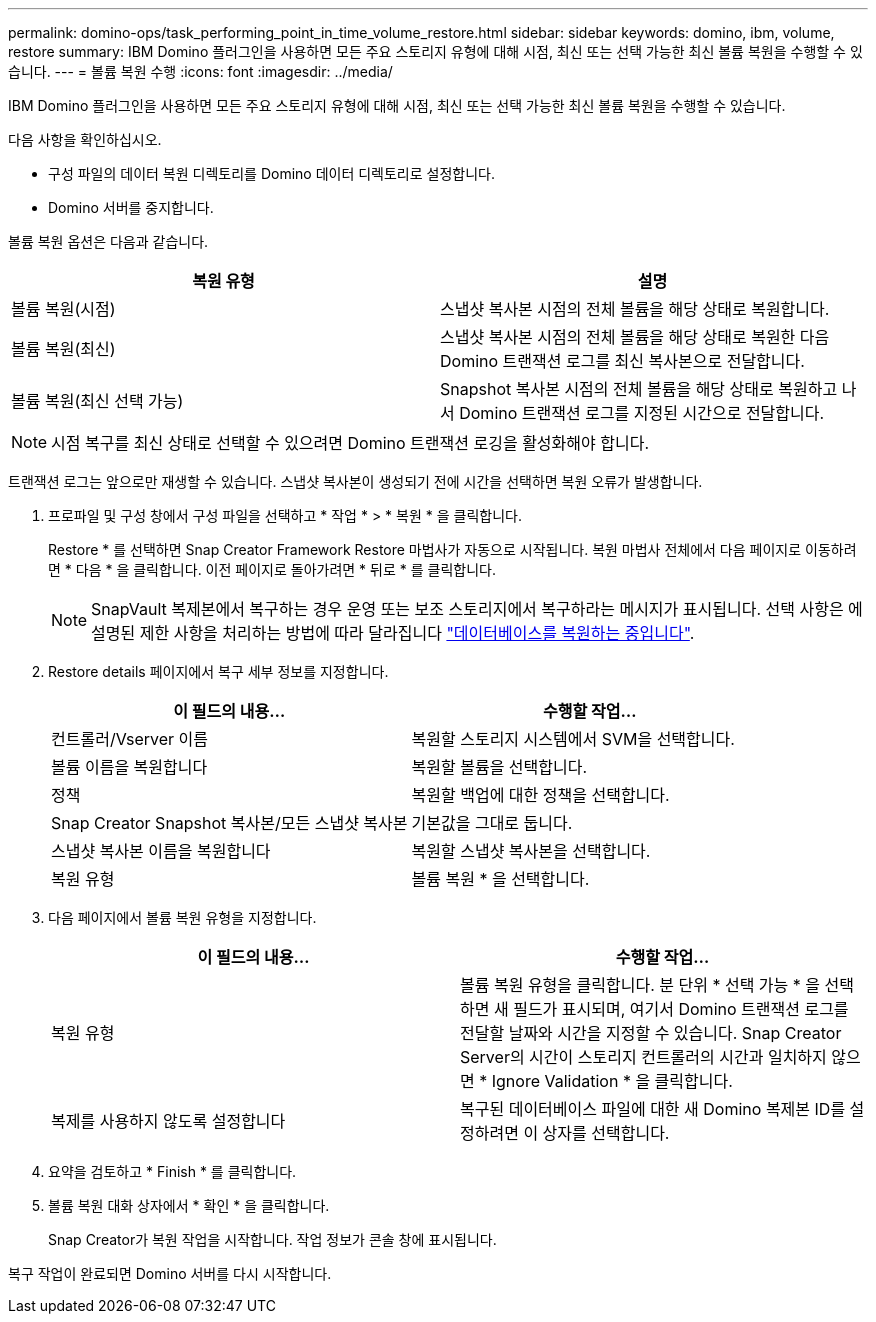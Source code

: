 ---
permalink: domino-ops/task_performing_point_in_time_volume_restore.html 
sidebar: sidebar 
keywords: domino, ibm, volume, restore 
summary: IBM Domino 플러그인을 사용하면 모든 주요 스토리지 유형에 대해 시점, 최신 또는 선택 가능한 최신 볼륨 복원을 수행할 수 있습니다. 
---
= 볼륨 복원 수행
:icons: font
:imagesdir: ../media/


[role="lead"]
IBM Domino 플러그인을 사용하면 모든 주요 스토리지 유형에 대해 시점, 최신 또는 선택 가능한 최신 볼륨 복원을 수행할 수 있습니다.

다음 사항을 확인하십시오.

* 구성 파일의 데이터 복원 디렉토리를 Domino 데이터 디렉토리로 설정합니다.
* Domino 서버를 중지합니다.


볼륨 복원 옵션은 다음과 같습니다.

|===
| 복원 유형 | 설명 


 a| 
볼륨 복원(시점)
 a| 
스냅샷 복사본 시점의 전체 볼륨을 해당 상태로 복원합니다.



 a| 
볼륨 복원(최신)
 a| 
스냅샷 복사본 시점의 전체 볼륨을 해당 상태로 복원한 다음 Domino 트랜잭션 로그를 최신 복사본으로 전달합니다.



 a| 
볼륨 복원(최신 선택 가능)
 a| 
Snapshot 복사본 시점의 전체 볼륨을 해당 상태로 복원하고 나서 Domino 트랜잭션 로그를 지정된 시간으로 전달합니다.

|===

NOTE: 시점 복구를 최신 상태로 선택할 수 있으려면 Domino 트랜잭션 로깅을 활성화해야 합니다.

트랜잭션 로그는 앞으로만 재생할 수 있습니다. 스냅샷 복사본이 생성되기 전에 시간을 선택하면 복원 오류가 발생합니다.

. 프로파일 및 구성 창에서 구성 파일을 선택하고 * 작업 * > * 복원 * 을 클릭합니다.
+
Restore * 를 선택하면 Snap Creator Framework Restore 마법사가 자동으로 시작됩니다. 복원 마법사 전체에서 다음 페이지로 이동하려면 * 다음 * 을 클릭합니다. 이전 페이지로 돌아가려면 * 뒤로 * 를 클릭합니다.

+

NOTE: SnapVault 복제본에서 복구하는 경우 운영 또는 보조 스토리지에서 복구하라는 메시지가 표시됩니다. 선택 사항은 에 설명된 제한 사항을 처리하는 방법에 따라 달라집니다 link:concept_domino_database_restore_overview.html["데이터베이스를 복원하는 중입니다"].

. Restore details 페이지에서 복구 세부 정보를 지정합니다.
+
|===
| 이 필드의 내용... | 수행할 작업... 


 a| 
컨트롤러/Vserver 이름
 a| 
복원할 스토리지 시스템에서 SVM을 선택합니다.



 a| 
볼륨 이름을 복원합니다
 a| 
복원할 볼륨을 선택합니다.



 a| 
정책
 a| 
복원할 백업에 대한 정책을 선택합니다.



 a| 
Snap Creator Snapshot 복사본/모든 스냅샷 복사본
 a| 
기본값을 그대로 둡니다.



 a| 
스냅샷 복사본 이름을 복원합니다
 a| 
복원할 스냅샷 복사본을 선택합니다.



 a| 
복원 유형
 a| 
볼륨 복원 * 을 선택합니다.

|===
. 다음 페이지에서 볼륨 복원 유형을 지정합니다.
+
|===
| 이 필드의 내용... | 수행할 작업... 


 a| 
복원 유형
 a| 
볼륨 복원 유형을 클릭합니다. 분 단위 * 선택 가능 * 을 선택하면 새 필드가 표시되며, 여기서 Domino 트랜잭션 로그를 전달할 날짜와 시간을 지정할 수 있습니다. Snap Creator Server의 시간이 스토리지 컨트롤러의 시간과 일치하지 않으면 * Ignore Validation * 을 클릭합니다.



 a| 
복제를 사용하지 않도록 설정합니다
 a| 
복구된 데이터베이스 파일에 대한 새 Domino 복제본 ID를 설정하려면 이 상자를 선택합니다.

|===
. 요약을 검토하고 * Finish * 를 클릭합니다.
. 볼륨 복원 대화 상자에서 * 확인 * 을 클릭합니다.
+
Snap Creator가 복원 작업을 시작합니다. 작업 정보가 콘솔 창에 표시됩니다.



복구 작업이 완료되면 Domino 서버를 다시 시작합니다.
